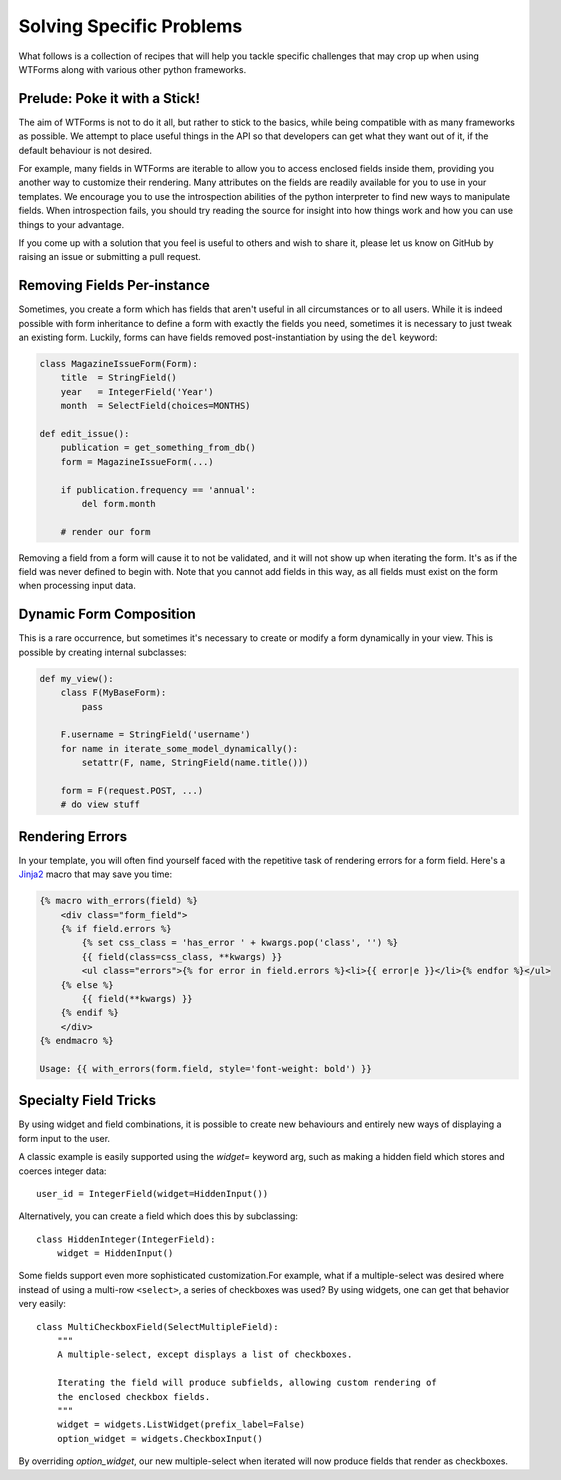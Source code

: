.. _specific_problems:

Solving Specific Problems
=========================

What follows is a collection of recipes that will help you tackle specific
challenges that may crop up when using WTForms along with various other python
frameworks.


Prelude: Poke it with a Stick!
------------------------------

The aim of WTForms is not to do it all, but rather to stick to the basics,
while being compatible with as many frameworks as possible. We attempt to place
useful things in the API so that developers can get what they want out of it,
if the default behaviour is not desired.

For example, many fields in WTForms are iterable to allow you to access
enclosed fields inside them, providing you another way to customize their
rendering. Many attributes on the fields are readily available for you to use
in your templates. We encourage you to use the introspection abilities of the
python interpreter to find new ways to manipulate fields. When introspection
fails, you should try reading the source for insight into how things work and
how you can use things to your advantage.

If you come up with a solution that you feel is useful to others and wish to
share it, please let us know on GitHub by raising an issue or submitting a
pull request.


Removing Fields Per-instance
----------------------------

Sometimes, you create a form which has fields that aren't useful in all
circumstances or to all users. While it is indeed possible with form
inheritance to define a form with exactly the fields you need, sometimes it is
necessary to just tweak an existing form. Luckily, forms can have fields removed
post-instantiation by using the ``del`` keyword:

.. code-block:: python

    class MagazineIssueForm(Form):
        title  = StringField()
        year   = IntegerField('Year')
        month  = SelectField(choices=MONTHS)

    def edit_issue():
        publication = get_something_from_db()
        form = MagazineIssueForm(...)

        if publication.frequency == 'annual':
            del form.month

        # render our form

Removing a field from a form will cause it to not be validated, and it will not
show up when iterating the form. It's as if the field was never defined to
begin with.  Note that you cannot add fields in this way, as all fields must
exist on the form when processing input data.


Dynamic Form Composition
------------------------

This is a rare occurrence, but sometimes it's necessary to create or modify a
form dynamically in your view. This is possible by creating internal
subclasses:

.. code-block:: python

    def my_view():
        class F(MyBaseForm):
            pass

        F.username = StringField('username')
        for name in iterate_some_model_dynamically():
            setattr(F, name, StringField(name.title()))

        form = F(request.POST, ...)
        # do view stuff


.. _jinja-macros-example:

Rendering Errors
----------------

In your template, you will often find yourself faced with the repetitive task
of rendering errors for a form field. Here's a Jinja2_ macro that may save you time:

.. code-block:: html+jinja

    {% macro with_errors(field) %}
        <div class="form_field">
        {% if field.errors %}
            {% set css_class = 'has_error ' + kwargs.pop('class', '') %}
            {{ field(class=css_class, **kwargs) }}
            <ul class="errors">{% for error in field.errors %}<li>{{ error|e }}</li>{% endfor %}</ul>
        {% else %}
            {{ field(**kwargs) }}
        {% endif %}
        </div>
    {% endmacro %}

    Usage: {{ with_errors(form.field, style='font-weight: bold') }}

.. _Jinja2: http://jinja.pocoo.org/


Specialty Field Tricks
----------------------

By using widget and field combinations, it is possible to create new
behaviours and entirely new ways of displaying a form input to the user.

A classic example is easily supported using the `widget=` keyword arg, such as
making a hidden field which stores and coerces integer data::

    user_id = IntegerField(widget=HiddenInput())

Alternatively, you can create a field which does this by subclassing::

    class HiddenInteger(IntegerField):
        widget = HiddenInput()

Some fields support even more sophisticated customization.For example, what if
a multiple-select was desired where instead of using a multi-row ``<select>``,
a series of checkboxes was used? By using widgets, one can get that behavior
very easily::

    class MultiCheckboxField(SelectMultipleField):
        """
        A multiple-select, except displays a list of checkboxes.

        Iterating the field will produce subfields, allowing custom rendering of
        the enclosed checkbox fields.
        """
        widget = widgets.ListWidget(prefix_label=False)
        option_widget = widgets.CheckboxInput()

By overriding `option_widget`, our new multiple-select when iterated will now
produce fields that render as checkboxes.
